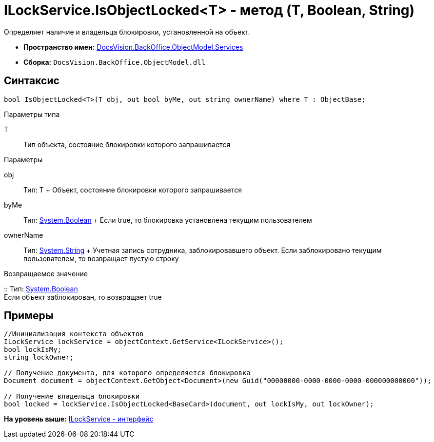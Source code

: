 = ILockService.IsObjectLocked<T> - метод (T, Boolean, String)

Определяет наличие и владельца блокировки, установленной на объект.

* [.keyword]*Пространство имен:* xref:Services_NS.adoc[DocsVision.BackOffice.ObjectModel.Services]
* [.keyword]*Сборка:* [.ph .filepath]`DocsVision.BackOffice.ObjectModel.dll`

== Синтаксис

[source,pre,codeblock,language-csharp]
----
bool IsObjectLocked<T>(T obj, out bool byMe, out string ownerName) where T : ObjectBase;
----

Параметры типа

T::
  Тип объекта, состояние блокировки которого запрашивается

Параметры

obj::
  Тип: T
  +
  Объект, состояние блокировки которого запрашивается
byMe::
  Тип: http://msdn.microsoft.com/ru-ru/library/system.boolean.aspx[System.Boolean]
  +
  Если true, то блокировка установлена текущим пользователем
ownerName::
  Тип: http://msdn.microsoft.com/ru-ru/library/system.string.aspx[System.String]
  +
  Учетная запись сотрудника, заблокировавшего объект. Если заблокировано текущим пользователем, то возвращает пустую строку

Возвращаемое значение

::
  Тип: http://msdn.microsoft.com/ru-ru/library/system.boolean.aspx[System.Boolean]
  +
  Если объект заблокирован, то возвращает true

== Примеры

[source,pre,codeblock,language-csharp]
----
//Инициализация контекста объектов
ILockService lockService = objectContext.GetService<ILockService>();
bool lockIsMy;
string lockOwner;

// Получение документа, для которого определяется блокировка
Document document = objectContext.GetObject<Document>(new Guid("00000000-0000-0000-0000-000000000000"));

// Получение владельца блокировки
bool locked = lockService.IsObjectLocked<BaseCard>(document, out lockIsMy, out lockOwner);
----

*На уровень выше:* xref:../../../../../api/DocsVision/BackOffice/ObjectModel/Services/ILockService_IN.adoc[ILockService - интерфейс]
